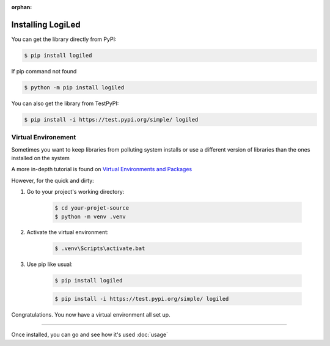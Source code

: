 :orphan:


Installing LogiLed
==================

You can get the library directly from PyPI:

.. code:: sh

    $ pip install logiled

If pip command not found

.. code:: sh

    $ python -m pip install logiled

You can also get the library from TestPyPI:

.. code:: sh

    $ pip install -i https://test.pypi.org/simple/ logiled


Virtual Environement
~~~~~~~~~~~~~~~~~~~~

Sometimes you want to keep libraries from polluting system installs or use a different version of libraries than the ones installed on the system

A more in-depth tutorial is found on `Virtual Environments and Packages <https://docs.python.org/3/tutorial/venv.html>`_


However, for the quick and dirty:


1. Go to your project's working directory:

    .. code-block:: sh

        $ cd your-projet-source
        $ python -m venv .venv

2. Activate the virtual environment:

    .. code-block:: sh

        $ .venv\Scripts\activate.bat

3. Use pip like usual:

    .. code-block:: sh

        $ pip install logiled

    .. code-block:: sh

        $ pip install -i https://test.pypi.org/simple/ logiled

Congratulations. You now have a virtual environment all set up.

---------

Once installed, you can go and see how it's used :doc:`usage`
